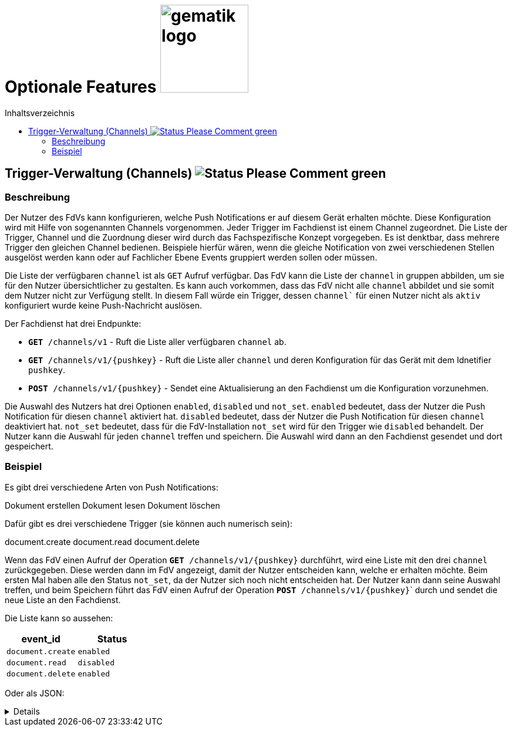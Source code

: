 = Optionale Features image:gematik_logo.png[width=150, float="right"]
// asciidoc settings for DE (German)
// ==================================
:imagesdir: ../images
:tip-caption: :bulb:
:note-caption: :information_source:
:important-caption: :heavy_exclamation_mark:
:caution-caption: :fire:
:warning-caption: :warning:
:toc: macro
:toclevels: 3
:toc-title: Inhaltsverzeichnis
:figure-caption: Abbildung
:Status_WIP: https://img.shields.io/badge/Status-Work_In_Progress-red
:Status_Draft: https://img.shields.io/badge/Status-Draft-red
:Status_InReview: https://img.shields.io/badge/Status-In_Review-orange
:Status_OK: https://img.shields.io/badge/Status-OK-green
:Status_ReadyForComments: https://img.shields.io/badge/Status-Please_Comment-green

toc::[]

== Trigger-Verwaltung (Channels) image:{Status_ReadyForComments}[]

=== Beschreibung

Der Nutzer des FdVs kann konfigurieren, welche Push Notifications er auf diesem Gerät erhalten möchte. Diese Konfiguration wird mit Hilfe von sogenannten Channels vorgenommen. Jeder Trigger im Fachdienst ist einem Channel zugeordnet. Die Liste der Trigger, Channel und die Zuordnung dieser wird durch das Fachspezifische Konzept vorgegeben. Es ist denktbar, dass mehrere Trigger den gleichen Channel bedienen. Beispiele hierfür wären, wenn die gleiche Notification von zwei verschiedenen Stellen ausgelöst werden kann oder auf Fachlicher Ebene Events gruppiert werden sollen oder müssen.

Die Liste der verfügbaren `channel` ist als `GET` Aufruf verfügbar. Das FdV kann die Liste der `channel` in gruppen abbilden, um sie für den Nutzer übersichtlicher zu gestalten. Es kann auch vorkommen, dass das FdV nicht alle `channel` abbildet und sie somit dem Nutzer nicht zur Verfügung stellt. In diesem Fall würde ein Trigger, dessen `channel`` für einen Nutzer nicht als `aktiv` konfiguriert wurde keine Push-Nachricht auslösen.

Der Fachdienst hat drei Endpunkte:

 - ``*GET* /channels/v1`` - Ruft die Liste aller verfügbaren `channel` ab.
 - ``*GET* /channels/v1/{pushkey}`` - Ruft die Liste aller `channel` und deren Konfiguration für das Gerät mit dem Idnetifier `pushkey`.
 - ``*POST* /channels/v1/{pushkey}`` - Sendet eine Aktualisierung an den Fachdienst um die Konfiguration vorzunehmen.

Die Auswahl des Nutzers hat drei Optionen `enabled`, `disabled` und `not_set`. `enabled` bedeutet, dass der Nutzer die Push Notification für diesen `channel` aktiviert hat. `disabled` bedeutet, dass der Nutzer die Push Notification für diesen `channel` deaktiviert hat. `not_set` bedeutet, dass für die FdV-Installation  `not_set` wird für den Trigger wie `disabled` behandelt. Der Nutzer kann die Auswahl für jeden `channel` treffen und speichern. Die Auswahl wird dann an den Fachdienst gesendet und dort gespeichert.

=== Beispiel

Es gibt drei verschiedene Arten von Push Notifications:

Dokument erstellen
Dokument lesen
Dokument löschen

Dafür gibt es drei verschiedene Trigger (sie können auch numerisch sein):

document.create
document.read
document.delete

Wenn das FdV einen Aufruf der Operation ``*GET* /channels/v1/{pushkey}`` durchführt, wird eine Liste mit den drei `channel` zurückgegeben. Diese werden dann im FdV angezeigt, damit der Nutzer entscheiden kann, welche er erhalten möchte. Beim ersten Mal haben alle den Status `not_set`, da der Nutzer sich noch nicht entscheiden hat. Der Nutzer kann dann seine Auswahl treffen, und beim Speichern führt das FdV einen Aufruf der Operation ``*POST* /channels/v1/{pushkey}``` durch und sendet die neue Liste an den Fachdienst.

Die Liste kann so aussehen:
[cols="1,1"]
|===
|event_id|Status

|`document.create`
|`enabled`

|`document.read`
|`disabled`

|`document.delete`
|`enabled`
|===

Oder als JSON:
[%collapsible]
====
[source]
--
{
  "channel": [
    {
      "event_id": "document.create",
      "status": "enabled"
    },
    {
      "event_id": "document.read",
      "status": "disabled"
    },
    {
      "event_id": "document.delete",
      "status": "enabled"
    }
  ]
}
--
====
